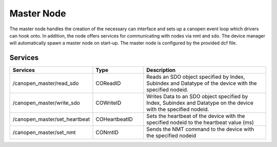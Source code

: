 Master Node
===========

The master node handles the creation of the necessary can interface and sets up a canopen event loop which drivers can hook onto. In addition, the node offers services for communicating with nodes via nmt and sdo. The device manager will automatically spawn a master node on start-up. The master node is configured by the provided dcf file.

Services
--------

.. list-table::
  :widths: 30 20 50
  :header-rows: 1

  * - Services
    - Type
    - Description
  * - /canopen_master/read_sdo
    - COReadID
    - Reads an SDO object specified by Index, Subindex and Datatype of the device with the specified nodeid.
  * - /canopen_master/write_sdo
    - COWriteID
    - Writes Data to an SDO object specified by Index, Subindex and Datatype on the device with the specified nodeid.
  * - /canopen_master/set_heartbeat
    - COHeartbeatID
    - Sets the heartbeat of the device with the specified nodeid to the heartbeat value (ms)
  * - /canopen_master/set_nmt
    - CONmtID
    - Sends the NMT command to the device with the specified nodeid
